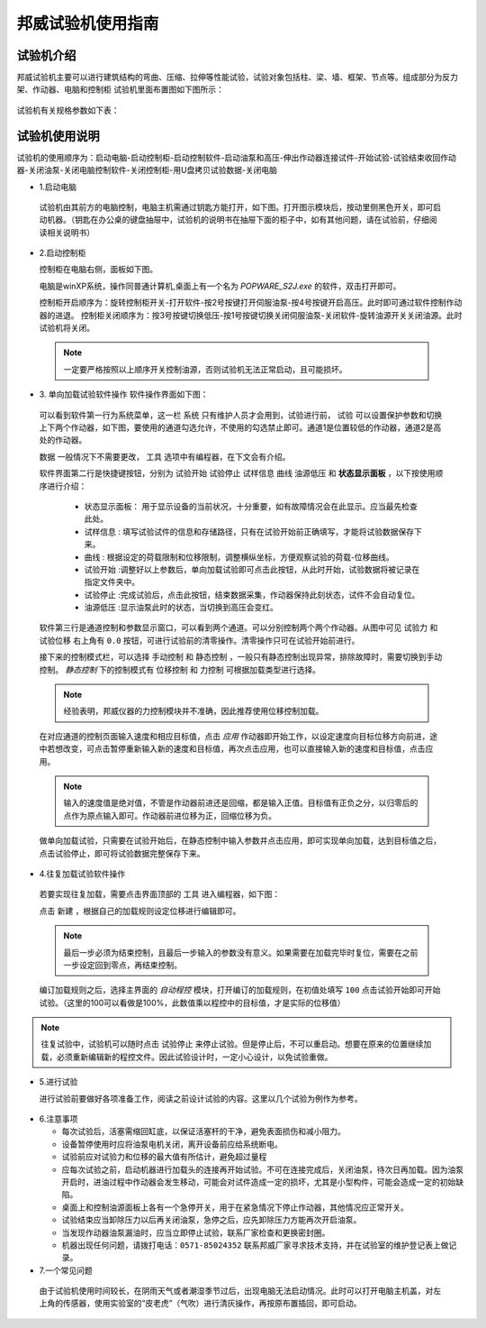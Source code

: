 邦威试验机使用指南
===============================================

试验机介绍
-------------


邦威试验机主要可以进行建筑结构的弯曲、压缩、拉伸等性能试验，试验对象包括柱、梁、墙、框架、节点等。组成部分为反力架、作动器、电脑和控制柜
试验机里面布置图如下图所示：

 .. image:: activatorlayout.png

	
	
 .. image:: activatorlayout2.png


试验机有关规格参数如下表：

 .. image:: activatortable.png
	
	
试验机使用说明
---------------

试验机的使用顺序为：启动电脑-启动控制柜-启动控制软件-启动油泵和高压-伸出作动器连接试件-开始试验-试验结束收回作动器-关闭油泵-关闭电脑控制软件-关闭控制柜-用U盘拷贝试验数据-关闭电脑

- 1.启动电脑

 试验机由其前方的电脑控制，电脑主机需通过钥匙方能打开，如下图。打开图示模块后，按动里侧黑色开关，即可启动机器。（钥匙在办公桌的键盘抽屉中，试验机的说明书在抽屉下面的柜子中，如有其他问题，请在试验前，仔细阅读相关说明书）
 
 .. image:: module.png
    :align: center
   
  
- 2.启动控制柜
 
  控制柜在电脑右侧，面板如下图。
  
  .. image:: youyuan.png
   :align: center
	 


  
  电脑是winXP系统，操作同普通计算机,桌面上有一个名为 `POPWARE_S2J.exe` 的软件，双击打开即可。
  
  控制柜开启顺序为：旋转控制柜开关-打开软件-按2号按键打开伺服油泵-按4号按键开启高压。此时即可通过软件控制作动器的进退。
  控制柜关闭顺序为：按3号按键切换低压-按1号按键切换关闭伺服油泵-关闭软件-旋转油源开关关闭油源。此时试验机将关闭。
  
 .. note:: 一定要严格按照以上顺序开关控制油源，否则试验机无法正常启动，且可能损坏。
 
 
- 3. 单向加载试验软件操作
  软件操作界面如下图：
  
 .. image:: software.png
   :align: center
 


 可以看到软件第一行为系统菜单，这一栏 ``系统`` 只有维护人员才会用到，试验进行前， ``试验`` 可以设置保护参数和切换上下两个作动器，如下图，要使用的通道勾选允许，不使用的勾选禁止即可。通道1是位置较低的作动器，通道2是高处的作动器。
 
 .. image:: software2.png
   :align: center 
   
 ``数据`` 一般情况下不需要更改， ``工具`` 选项中有编程器，在下文会有介绍。
 
	 
 软件界面第二行是快捷键按钮，分别为 ``试验开始``  ``试验停止``  ``试样信息``  ``曲线``  ``油源低压`` 和 **状态显示面板** ，以下按使用顺序进行介绍：
	 
	 - 状态显示面板： 用于显示设备的当前状况，十分重要，如有故障情况会在此显示。应当最先检查此处。
	 - ``试样信息`` :   填写试验试件的信息和存储路径，只有在试验开始前正确填写，才能将试验数据保存下来。
	 - ``曲线`` : 根据设定的荷载限制和位移限制，调整横纵坐标，方便观察试验的荷载-位移曲线。
	 - ``试验开始`` :调整好以上参数后，单向加载试验即可点击此按钮，从此时开始，试验数据将被记录在指定文件夹中。
	 - ``试验停止`` :完成试验后，点击此按钮，结束数据采集，作动器保持此刻状态，试件不会自动复位。
	 - ``油源低压`` :显示油泵此时的状态，当切换到高压会变红。
	 
 软件第三行是通道控制和参数显示窗口，可以看到两个通道。可以分别控制两个两个作动器。从图中可见 ``试验力`` 和 ``试验位移`` 右上角有 ``0.0`` 按钮，可进行试验前的清零操作。清零操作只可在试验开始前进行。
 
 接下来的控制模式栏，可以选择 ``手动控制`` 和 ``静态控制`` ，一般只有静态控制出现异常，排除故障时，需要切换到手动控制。
 `静态控制` 下的控制模式有 ``位移控制`` 和 ``力控制`` 可根据加载类型进行选择。
 
 .. note:: 经验表明，邦威仪器的力控制模块并不准确，因此推荐使用位移控制加载。
 
 在对应通道的控制页面输入速度和相应目标值，点击 `应用` 作动器即开始工作，以设定速度向目标位移方向前进，途中若想改变，可点击暂停重新输入新的速度和目标值，再次点击应用，也可以直接输入新的速度和目标值，点击应用。
 
 .. note:: 输入的速度值是绝对值，不管是作动器前进还是回缩，都是输入正值。目标值有正负之分，以归零后的点作为原点输入即可。作动器前进位移为正，回缩位移为负。
 
 做单向加载试验，只需要在试验开始后，在静态控制中输入参数并点击应用，即可实现单向加载，达到目标值之后，点击试验停止，即可将试验数据完整保存下来。
 
- 4.往复加载试验软件操作 
 
 若要实现往复加载，需要点击界面顶部的 ``工具`` 进入编程器，如下图：
 
 
 .. image:: cyclic1.png
   :align: center
   
 点击 ``新建`` ，根据自己的加载规则设定位移进行编辑即可。
 
 .. note:: 最后一步必须为结束控制，且最后一步输入的参数没有意义。如果需要在加载完毕时复位，需要在之前一步设定回到零点，再结束控制。
 
 编订加载规则之后，选择主界面的 `自动程控` 模块，打开编订的加载规则，在初值处填写 ``100`` 点击试验开始即可开始试验。（这里的100可以看做是100%，此数值乘以程控中的目标值，才是实际的位移值）
 
.. image:: cyclic2.png
   :align: center
 
.. note:: 往复试验中，试验机可以随时点击 ``试验停止`` 来停止试验。但是停止后，不可以重启动。想要在原来的位置继续加载，必须重新编辑新的程控文件。因此试验设计时，一定小心设计，以免试验重做。
  
- 5.进行试验

  进行试验前要做好各项准备工作，阅读之前设计试验的内容。这里以几个试验为例作为参考。
  
 .. image:: experimentsshow.png
   :align: center


- 6.注意事项

  * 每次试验后，活塞需缩回缸底，以保证活塞杆的干净，避免表面损伤和减小阻力。
  * 设备暂停使用时应将油泵电机关闭，离开设备前应给系统断电。
  * 试验前应对试验力和位移的最大值有所估计，避免超过量程
  * 应每次试验之前，启动机器进行加载头的连接再开始试验。不可在连接完成后，关闭油泵，待次日再加载。因为油泵开启时，进油过程中作动器会发生移动，可能会对试件造成一定的损坏，尤其是小型构件，可能会造成一定的初始缺陷。
  * 桌面上和控制油源面板上各有一个急停开关，用于在紧急情况下停止作动器，其他情况应正常开关。
  * 试验结束应当卸除压力以后再关闭油泵，急停之后，应先卸除压力方能再次开启油泵。
  * 当发现作动器油泵漏油时，应当立即停止试验，联系厂家检查和更换密封圈。
  * 机器出现任何问题，请拨打电话：``0571-85024352`` 联系邦威厂家寻求技术支持，并在试验室的维护登记表上做记录。
  

- 7.一个常见问题

 由于试验机使用时间较长，在阴雨天气或者潮湿季节过后，出现电脑无法启动情况。此时可以打开电脑主机盖，对左上角的传感器，使用实验室的“皮老虎”（气吹）进行清灰操作，再按原布置插回，即可启动。
 
 .. image:: qichui.png
   :align: center

 
 
	

	

 


	   